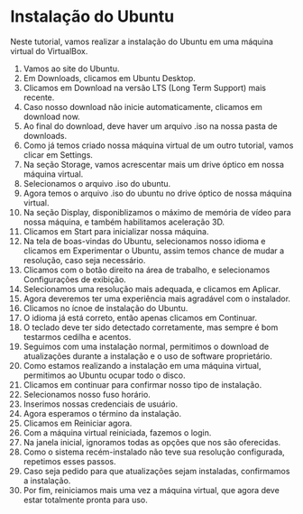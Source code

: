* Instalação do Ubuntu

  Neste tutorial, vamos realizar a instalação do Ubuntu em uma máquina
  virtual do VirtualBox.

  1. Vamos ao site do Ubuntu.
     [[./imagens/ubuntu/imagem 01.png]]
  2. Em Downloads, clicamos em Ubuntu Desktop.
     [[./imagens/ubuntu/imagem 02.png]]
  3. Clicamos em Download na versão LTS (Long Term Support) mais recente.
     [[./imagens/ubuntu/imagem 03.png]]
  4. Caso nosso download não inicie automaticamente, clicamos em download now.
     [[./imagens/ubuntu/imagem 04.png]]
  5. Ao final do download, deve haver um arquivo .iso na nossa pasta de downloads.
     [[./imagens/ubuntu/imagem 05.png]]
  6. Como já temos criado nossa máquina virtual de um outro tutorial,
     vamos clicar em Settings.
     [[./imagens/ubuntu/imagem 06.png]]
  7. Na seção Storage, vamos acrescentar mais um drive óptico em nossa
     máquina virtual.
     [[./imagens/ubuntu/imagem 07.png]]
  8. Selecionamos o arquivo .iso do ubuntu.
     [[./imagens/ubuntu/imagem 09.png]]
     [[./imagens/ubuntu/imagem 10.png]]
  9. Agora temos o arquivo .iso do ubuntu no drive óptico de nossa
     máquina virtual.
     [[./imagens/ubuntu/imagem 12.png]]
  10. Na seção Display, disponiblizamos o máximo de memória de vídeo
      para nossa máquina, e também habilitamos aceleração 3D.
     [[./imagens/ubuntu/imagem 14.png]]
  11. Clicamos em Start para inicializar nossa máquina.
     [[./imagens/ubuntu/imagem 15.png]]
  12. Na tela de boas-vindas do Ubuntu, selecionamos nosso idioma e
      clicamos em Experimentar o Ubuntu, assim temos chance de mudar a
      resolução, caso seja necessário.
     [[./imagens/ubuntu/imagem 16.png]]
  13. Clicamos com o botão direito na área de trabalho, e selecionamos
      Configurações de exibição.
     [[./imagens/ubuntu/imagem 17.png]]
  14. Selecionamos uma resolução mais adequada, e clicamos em Aplicar.
     [[./imagens/ubuntu/imagem 18.png]]
  15. Agora deveremos ter uma experiência mais agradável com o instalador.
     [[./imagens/ubuntu/imagem 19.png]]
  16. Clicamos no ícnoe de instalação do Ubuntu.
     [[./imagens/ubuntu/imagem 20.png]]
  17. O idioma já está correto, então apenas clicamos em Continuar.
     [[./imagens/ubuntu/imagem 21.png]]
  18. O teclado deve ter sido detectado corretamente, mas sempre é bom
      testarmos cedilha e acentos.
     [[./imagens/ubuntu/imagem 22.png]]
  19. Seguimos com uma instalação normal, permitimos o download de
      atualizações durante a instalação e o uso de software proprietário.
     [[./imagens/ubuntu/imagem 23.png]]
  20. Como estamos realizando a instalação em uma máquina virtual,
      permitimos ao Ubuntu ocupar todo o disco.
     [[./imagens/ubuntu/imagem 24.png]]
  21. Clicamos em continuar para confirmar nosso tipo de instalação.
     [[./imagens/ubuntu/imagem 25.png]]
  22. Selecionamos nosso fuso horário.
     [[./imagens/ubuntu/imagem 26.png]]
  23. Inserimos nossas credenciais de usuário.
     [[./imagens/ubuntu/imagem 27.png]]
  24. Agora esperamos o término da instalação.
     [[./imagens/ubuntu/imagem 28.png]]
  25. Clicamos em Reiniciar agora.
     [[./imagens/ubuntu/imagem 29.png]]
  26. Com a máquina virtual reiniciada, fazemos o login.
     [[./imagens/ubuntu/imagem 30.png]]
  27. Na janela inicial, ignoramos todas as opções que nos são oferecidas.
     [[./imagens/ubuntu/imagem 31.png]]
  28. Como o sistema recém-instalado não teve sua resolução
      configurada, repetimos esses passos.
  29. Caso seja pedido para que atualizações sejam instaladas,
      confirmamos a instalação.
     [[./imagens/ubuntu/imagem 34.png]]
  30. Por fim, reiniciamos mais uma vez a máquina virtual, que agora
      deve estar totalmente pronta para uso.
     [[./imagens/ubuntu/imagem 35.png]]

